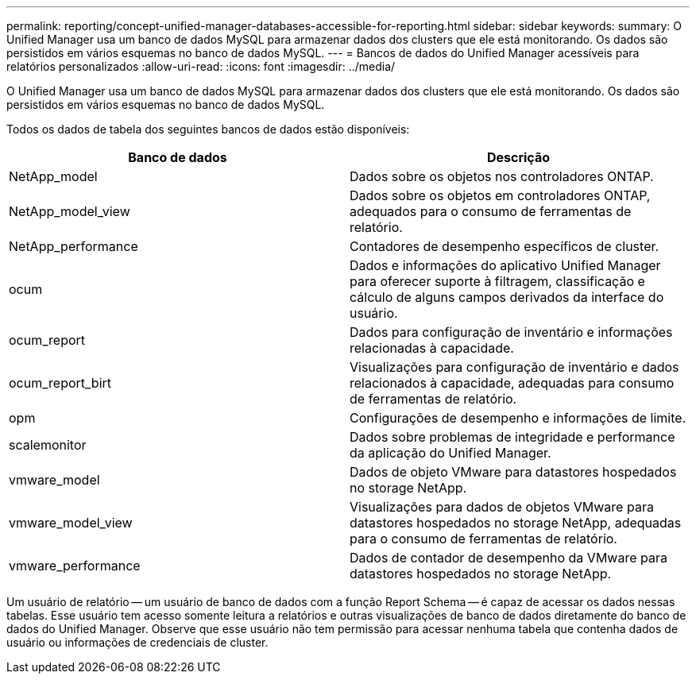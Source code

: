 ---
permalink: reporting/concept-unified-manager-databases-accessible-for-reporting.html 
sidebar: sidebar 
keywords:  
summary: O Unified Manager usa um banco de dados MySQL para armazenar dados dos clusters que ele está monitorando. Os dados são persistidos em vários esquemas no banco de dados MySQL. 
---
= Bancos de dados do Unified Manager acessíveis para relatórios personalizados
:allow-uri-read: 
:icons: font
:imagesdir: ../media/


[role="lead"]
O Unified Manager usa um banco de dados MySQL para armazenar dados dos clusters que ele está monitorando. Os dados são persistidos em vários esquemas no banco de dados MySQL.

Todos os dados de tabela dos seguintes bancos de dados estão disponíveis:

[cols="2*"]
|===
| Banco de dados | Descrição 


 a| 
NetApp_model
 a| 
Dados sobre os objetos nos controladores ONTAP.



 a| 
NetApp_model_view
 a| 
Dados sobre os objetos em controladores ONTAP, adequados para o consumo de ferramentas de relatório.



 a| 
NetApp_performance
 a| 
Contadores de desempenho específicos de cluster.



 a| 
ocum
 a| 
Dados e informações do aplicativo Unified Manager para oferecer suporte à filtragem, classificação e cálculo de alguns campos derivados da interface do usuário.



 a| 
ocum_report
 a| 
Dados para configuração de inventário e informações relacionadas à capacidade.



 a| 
ocum_report_birt
 a| 
Visualizações para configuração de inventário e dados relacionados à capacidade, adequadas para consumo de ferramentas de relatório.



 a| 
opm
 a| 
Configurações de desempenho e informações de limite.



 a| 
scalemonitor
 a| 
Dados sobre problemas de integridade e performance da aplicação do Unified Manager.



 a| 
vmware_model
 a| 
Dados de objeto VMware para datastores hospedados no storage NetApp.



 a| 
vmware_model_view
 a| 
Visualizações para dados de objetos VMware para datastores hospedados no storage NetApp, adequadas para o consumo de ferramentas de relatório.



 a| 
vmware_performance
 a| 
Dados de contador de desempenho da VMware para datastores hospedados no storage NetApp.

|===
Um usuário de relatório -- um usuário de banco de dados com a função Report Schema -- é capaz de acessar os dados nessas tabelas. Esse usuário tem acesso somente leitura a relatórios e outras visualizações de banco de dados diretamente do banco de dados do Unified Manager. Observe que esse usuário não tem permissão para acessar nenhuma tabela que contenha dados de usuário ou informações de credenciais de cluster.
